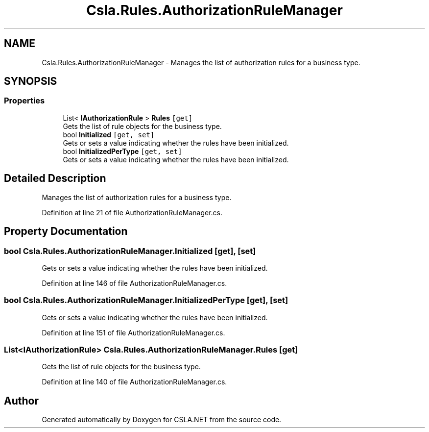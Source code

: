 .TH "Csla.Rules.AuthorizationRuleManager" 3 "Thu Jul 22 2021" "Version 5.4.2" "CSLA.NET" \" -*- nroff -*-
.ad l
.nh
.SH NAME
Csla.Rules.AuthorizationRuleManager \- Manages the list of authorization rules for a business type\&.  

.SH SYNOPSIS
.br
.PP
.SS "Properties"

.in +1c
.ti -1c
.RI "List< \fBIAuthorizationRule\fP > \fBRules\fP\fC [get]\fP"
.br
.RI "Gets the list of rule objects for the business type\&. "
.ti -1c
.RI "bool \fBInitialized\fP\fC [get, set]\fP"
.br
.RI "Gets or sets a value indicating whether the rules have been initialized\&. "
.ti -1c
.RI "bool \fBInitializedPerType\fP\fC [get, set]\fP"
.br
.RI "Gets or sets a value indicating whether the rules have been initialized\&. "
.in -1c
.SH "Detailed Description"
.PP 
Manages the list of authorization rules for a business type\&. 


.PP
Definition at line 21 of file AuthorizationRuleManager\&.cs\&.
.SH "Property Documentation"
.PP 
.SS "bool Csla\&.Rules\&.AuthorizationRuleManager\&.Initialized\fC [get]\fP, \fC [set]\fP"

.PP
Gets or sets a value indicating whether the rules have been initialized\&. 
.PP
Definition at line 146 of file AuthorizationRuleManager\&.cs\&.
.SS "bool Csla\&.Rules\&.AuthorizationRuleManager\&.InitializedPerType\fC [get]\fP, \fC [set]\fP"

.PP
Gets or sets a value indicating whether the rules have been initialized\&. 
.PP
Definition at line 151 of file AuthorizationRuleManager\&.cs\&.
.SS "List<\fBIAuthorizationRule\fP> Csla\&.Rules\&.AuthorizationRuleManager\&.Rules\fC [get]\fP"

.PP
Gets the list of rule objects for the business type\&. 
.PP
Definition at line 140 of file AuthorizationRuleManager\&.cs\&.

.SH "Author"
.PP 
Generated automatically by Doxygen for CSLA\&.NET from the source code\&.
